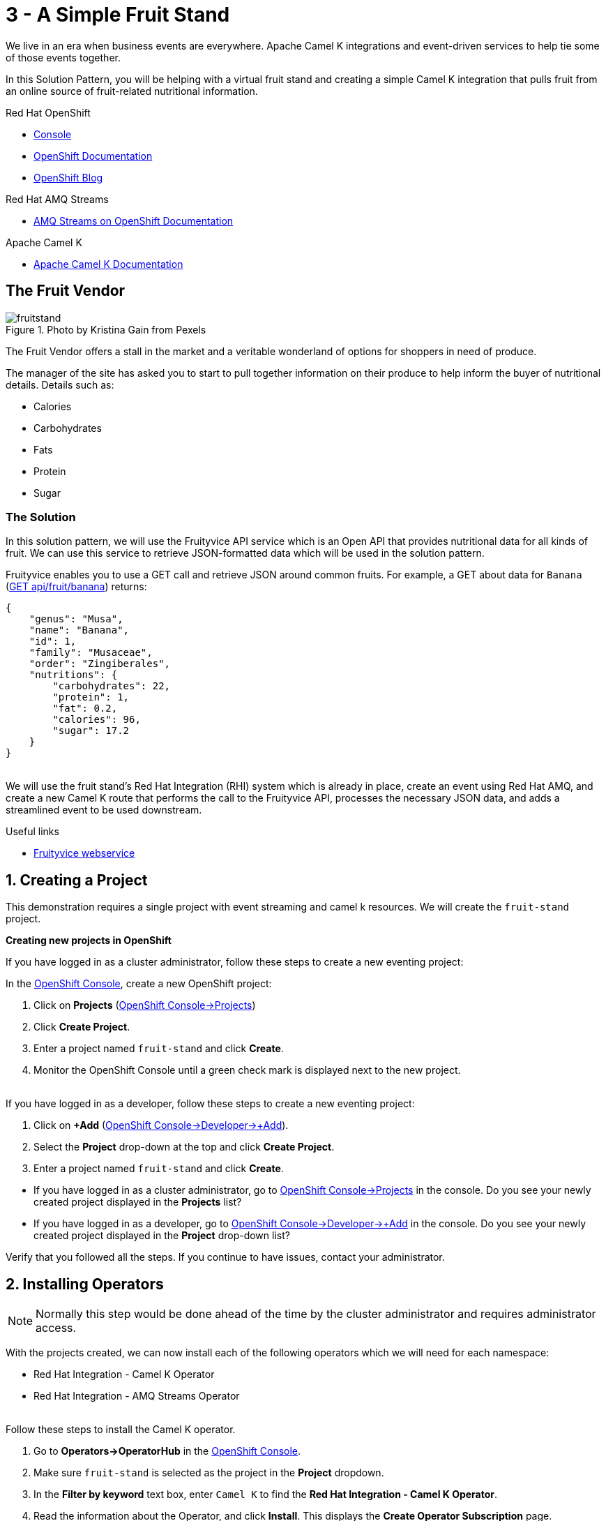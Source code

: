 // URLs
:openshift-console-url: {openshift-host}/dashboards
:openshift-catalog-url: {openshift-host}/catalog
:openshift-topology-url: {openshift-host}/topology
:openshift-projects-url: {openshift-host}/k8s/cluster/projects
:openshift-installed-operators-url: {openshift-host}/k8s/ns/fruit-stand/operators.coreos.com~v1alpha1~ClusterServiceVersion
:openshift-add-url: {openshift-host}/add
:openshift-add-kafka-url : {openshift-host}/catalog?keyword=kafka
:openshift-add-integration-url : {openshift-host}/catalog?keyword=integration
:openshift-search-kafka-topic-url : {openshift-host}/search?kind=kafka.strimzi.io~v1beta1~KafkaTopic
:openshift-search-integration-url : {openshift-host}/search?kind=camel.apache.org~v1~Integration
:fuse-documentation-url: https://access.redhat.com/documentation/en-us/red_hat_fuse/{fuse-version}/
:amq-documentation-url: https://access.redhat.com/documentation/en-us/red_hat_amq/{amq-version}/

//attributes
:title: 3 - A Simple Fruit Stand
:standard-fail-text: Verify that you followed all the steps. If you continue to have issues, contact your administrator.
:bl: pass:[ +]
:imagesdir: images

[id='3-camel-k-kafka-fruit-stand']
= {title}

We live in an era when business events are everywhere. Apache Camel K integrations and event-driven services to help tie some of those events together. 

In this Solution Pattern, you will be helping with a virtual fruit stand and creating a simple Camel K integration that pulls fruit from an online source of fruit-related nutritional information.

// Resources included in the right-side of the Pattern -- format specified by SolX

[type=walkthroughResource,serviceName=openshift]
.Red Hat OpenShift
****
* link:{openshift-console-url}[Console, window="_blank"]
* link:https://docs.openshift.com/dedicated/4/welcome/index.html/[OpenShift Documentation, window="_blank"]
* link:https://blog.openshift.com/[OpenShift Blog, window="_blank"]
****

[type=walkthroughResource]
.Red Hat AMQ Streams
****
* link:https://access.redhat.com/documentation/en-us/red_hat_amq/7.7/html/amq_streams_on_openshift_overview/[AMQ Streams on OpenShift Documentation, window="_blank"]
****

[type=walkthroughResource]
.Apache Camel K
****
* link:https://camel.apache.org/camel-k/latest/index.html[Apache Camel K Documentation, window="_blank"]
****

== The Fruit Vendor

image::images/photo-of-assorted-fruits-selling-on-fruit-stand-4117143.jpg[fruitstand, float="right", title="Photo by Kristina Gain from Pexels"]
// Photo by Kristina Gain from Pexels

The Fruit Vendor offers a stall in the market and a veritable wonderland of options for shoppers in need of produce. 

The manager of the site has asked you to start to pull together information on their produce to help inform the buyer of nutritional details. Details such as:

* Calories
* Carbohydrates
* Fats
* Protein
* Sugar

=== The Solution

In this solution pattern, we will use the Fruityvice API service which is an Open API that provides nutritional data for all kinds of fruit. We can use this service to retrieve JSON-formatted data which will be used in the solution pattern. 

Fruityvice enables you to use a GET call and retrieve JSON around common fruits. For example, a GET about data for `Banana` (link:https://fruityvice.com/api/fruit/banana[GET api/fruit/banana, window="_blank"]) returns:

[source,json]
....
{
    "genus": "Musa",
    "name": "Banana",
    "id": 1,
    "family": "Musaceae",
    "order": "Zingiberales",
    "nutritions": {
        "carbohydrates": 22,
        "protein": 1,
        "fat": 0.2,
        "calories": 96,
        "sugar": 17.2
    }
}
....

{bl}
We will use the fruit stand's Red Hat Integration (RHI) system which is already in place, create an event using Red Hat AMQ, and create a new Camel K route that performs the call to the Fruityvice API, processes the necessary JSON data, and adds a streamlined event to be used downstream. 

[type=taskResource]
.Useful links
****
* link:https://fruityvice.com/[Fruityvice webservice, window="_blank"]
****

:sectnums:

[time=5]
[id='creating-a-project']
== Creating a Project
:task-context: creating-a-project

This demonstration requires a single project with event streaming and camel k resources. We will create the `fruit-stand` project.

****
*Creating new projects in OpenShift*
****

If you have logged in as a cluster administrator, follow these steps to create a new eventing project:

In the link:{openshift-console-url}[OpenShift Console, window="_blank"], create a new OpenShift project:

. Click on *Projects* (link:{openshift-projects-url}[OpenShift Console->Projects, window="_blank"])
. Click *Create Project*.
. Enter a project named `fruit-stand` and click *Create*.
. Monitor the OpenShift Console until a green check mark is displayed next to the new project.

{bl}
If you have logged in as a developer, follow these steps to create a new eventing project:

. Click on *+Add* (link:{openshift-add-url}[OpenShift Console->Developer->+Add, window="_blank"]).
. Select the *Project* drop-down at the top and click *Create Project*.
. Enter a project named `fruit-stand` and click *Create*.

[type=verification]

* If you have logged in as a cluster administrator, go to link:{openshift-projects-url}[OpenShift Console->Projects, window="_blank"] in the console. Do you see your newly created project displayed in the *Projects* list?
* If you have logged in as a developer, go to link:{openshift-add-url}[OpenShift Console->Developer->+Add, window="_blank"] in the console. Do you see your newly created project displayed in the *Project* drop-down list?

[type=verificationFail]
{standard-fail-text}

// end::task-creating-a-project[]

[time=10]
[id='installing-operators']
== Installing Operators
:task-context: installing-operators

NOTE: Normally this step would be done ahead of the time by the cluster administrator and requires administrator access.

With the projects created, we can now install each of the following operators which we will need for each namespace:

* Red Hat Integration - Camel K Operator
* Red Hat Integration - AMQ Streams Operator

// These links should work, but it opens into an error state - do we have a better link to point to for these operators?
//* link:{https://catalog.redhat.com/software/operators/detail/5ef256e84a5747832973cc6b}[Red Hat Integration - Camel K Operator, window="_blank"]
//* link:{https://catalog.redhat.com/software/operators/detail/5ef20efd46bc301a95a1e9a4}[Red Hat Integration - AMQ Streams Operator, window="_blank"]

{bl}
Follow these steps to install the Camel K operator.

. Go to *Operators->OperatorHub* in the link:{openshift-host}/operatorHub[OpenShift Console, window="_blank"].
. Make sure `fruit-stand` is selected as the project in the *Project* dropdown.
. In the *Filter by keyword* text box, enter `Camel K` to find the *Red Hat Integration - Camel K Operator*.
. Read the information about the Operator, and click *Install*. This displays the *Create Operator Subscription* page.
. Select the following subscription setting: *Installation Mode>A specific namespace on the cluster>fruit-stand*
. Click *Subscribe*. This displays the *Operators* > *Installed Operators* page.
. Wait a few moments until the *Status* for the Camel K Operator displays *Succeeded* and the subscription is *Up to Date*. A green check mark will also be displayed next to the new operator.

{bl}
Repeat the process to install the *Red Hat Integration - AMQ Streams Operator* into the `fruit-stand` namespace.

[type=verification]
Go to the link:{openshift-installed-operators-url}[OpenShift Console->Operators->Installed Operators, window="_blank"]. Do you see your newly installed operators displayed in the *Installed Operators* list on the namespaces you selected?

[type=verificationFail]
{standard-fail-text}

// end::task-installing-operators[]

[time=5]
[id='creating-kafka-instance']
== Create a Kafka Instance
:task-context: creating-kafka-instance

With the projects created and operators installed, we can start setting up our event flow. We need to create a Kafka instance to get us started.

****
*Creating a Kafka Instance*
****

Follow these steps to create a new Kafka instance.

. Go to the link:{openshift-add-kafka-url}[OpenShift Console->+Add->From Catalog (Filter by keyword = kafka), window="_blank"].
. Make sure `fruit-stand` is selected as the project in the Project dropdown.
. Locate *Kafka* and click *Create Instance*, or click on the `Kafka` link in the list of Kafka tabs and then click *Create Kafka*.
. Click *Edit Form* to peruse the options, but leave all settings to their defaults.
. Click *Create*.

{bl}
Monitor the link:{openshift-topology-url}[Developer->Topology, window="_blank"] page until the new Kafka cluster appears.

[type=verification]
. Go to the link:{openshift-topology-url}[Developer->Topology, window="_blank"].
. Make sure `fruit-stand` is selected as the project in the Project dropdown.
. Verify that `my-cluster-kafka` and `my-cluster-zookeeper` appear in the `amqstreams` group.

[type=verificationFail]
{standard-fail-text}

// end::task-creating-kafka-instance[]

[time=5]
[id='creating-kafka-topic']
== Create a Kafka Topic
:task-context: creating-kafka-topic

Next we will set up a Kafka topic listening to events (fruits).

****
*Creating a Kafka Topic*
****

Follow these steps to create a new Kafka topic.

. Go to the link:{openshift-add-kafka-url}[OpenShift Console->+Add->From Catalog (Filter by keyword = kafka), window="_blank"].
. Make sure `fruit-stand` is selected as the project in the Project dropdown.
. Locate *Kafka Topic* and click *Create Instance*.
. Click *Edit Form* to peruse the options in a user-friendly format.
. Change the Name from `my-topic` to `fruits`. 
. Click *Create*.

[type=verification]
. Go to the link:{openshift-search-kafka-topic-url}[Developer->More->Search (Resources filter = KafkaTopic), window="_blank"].
. Make sure `fruit-stand` is selected as the project in the Project dropdown.
. Verify that `fruits` appears in the list of Kafka Topics.

[type=verificationFail]
{standard-fail-text}

// end::task-creating-kafka-topic[]

[time=5]
[id='creating-integration1']
== Create the First Integration
:task-context: creating-integration1

****
*Creating the first Camel K Integration*
****

Follow these steps to create a new Camel K integration.

. Go to the link:{openshift-add-integration-url}[OpenShift Console->+Add->From Catalog (Filter by keyword = integration), window="_blank"].
. Make sure `fruit-stand` is selected as the project in the Project dropdown.
. Locate *Integration* and click *Create Instance*.
. Replace the YAML with this text (expand, select, copy and paste):
+
[source,yaml]
----
apiVersion: camel.apache.org/v1
kind: Integration
metadata:
  generation: 1
  name: fruits-producer
  selfLink: /apis/camel.apache.org/v1/namespaces/fruit-stand/integrations/fruits-producer
spec:
  dependencies:
  - camel:http
  sources:
  - content: "import org.apache.camel.BindToRegistry;\nimport javax.net.ssl.HostnameVerifier;\nimport
      javax.net.ssl.SSLSession;\nimport javax.net.ssl.X509TrustManager;\nimport java.security.cert.X509Certificate;\nimport
      java.security.cert.CertificateException;\nimport org.apache.camel.support.jsse.SSLContextParameters;\nimport
      org.apache.camel.support.jsse.TrustManagersParameters;\n\npublic class HTTPSCustomizer
      {\n    @BindToRegistry(\"allowAllHostnameVerifier\")\n    public AllowAllHostnameVerifier
      verifier(){\n        AllowAllHostnameVerifier allowAllHostnameVerifier = new
      AllowAllHostnameVerifier();\n        System.out.println(\"allowAllHostnameVerifier:[\"+allowAllHostnameVerifier+\"]\");\n
      \       return allowAllHostnameVerifier;\n    }\n\n    @BindToRegistry(\"mySSLContextParameters\")\n
      \   public SSLContextParameters sslContext() throws Exception{\n        SSLContextParameters
      sslContextParameters = new SSLContextParameters();\n        TrustManagersParameters
      tmp = new TrustManagersParameters();\n        tmp.setTrustManager(new TrustALLManager());\n
      \       sslContextParameters.setTrustManagers(tmp);\n        System.out.println(\"mySslContext:[\"+sslContextParameters+\"]\");\n\n
      \       return sslContextParameters; \n        \n    }\n\n    class AllowAllHostnameVerifier
      implements HostnameVerifier {\n        @Override\n        public boolean verify(String
      s, SSLSession sslSession) {\n            return true;\n        }\n\n        \n
      \   }\n    // Create a trust manager that does not validate certificate chains\n
      \   class TrustALLManager implements X509TrustManager {\n        @Override\n
      \       public void checkClientTrusted(X509Certificate[] chain, String authType)
      throws CertificateException { }\n        @Override\n        public void checkServerTrusted(X509Certificate[]
      chain, String authType) throws CertificateException { }\n        @Override\n
      \       public X509Certificate[] getAcceptedIssuers() {\n            return
      new X509Certificate[0];\n        }\n    }\n\n}"
    name: HTTPSCustomizer.java
  - content: |
      // camel-k: language=java, dependency=camel-http
      import org.apache.camel.builder.RouteBuilder;

      public class FruitsProducer extends RouteBuilder {
        @Override
        public void configure() throws Exception {

            // Write your routes here, for example:
            from("kafka:producer?brokers=my-cluster-kafka-bootstrap.kafka:9092")
              .setHeader("CamelHttpMethod", constant("GET"))
              .to("http:fruityvice.com/api/fruit/all?bridgeEndpoint=true")
              .split().jsonpath("$.[*]")
              .marshal().json()
              .log("${body}")
              .to("kafka:fruits?brokers=my-cluster-kafka-bootstrap.kafka:9092");
        }
      }
    name: FruitsProducer.java

----

.. Click *Create*.

[type=verification]
. Go to the link:{openshift-topology-url}[Developer->Topology, window="_blank"].
. Make sure `fruit-stand` is selected as the project in the Project dropdown.
. Verify that `fruits-producer` appears in the `red-hat-camel-k-operator` group. It may take a few moments to appear, as the operator is building the integration-kit before it spins up the integration itself.
. Click on *fruits-producer* to view its resource list and select `Resources` in the list of tabs.
. Find the `Pod` associated with this integration. It should be in the format `fruits-producer-<uniqueID>` where `uniqueID` is a combination of characters giving the integration pod a unique name in the system.
. Click `View Logs` and explore the log stream for the running integration.

[type=verificationFail]
{standard-fail-text}

// end::task-creating-integration1[]

[time=5]
[id='creating-integration2']
== Create the Second Integration
:task-context: creating-integration2

****
*Creating the second Camel K Integration*
****

Now that our first integration is out there listening for events, let's give it one!

Follow these steps to create a second Camel K integration.

. Go to the link:{openshift-add-integration-url}[OpenShift Console->+Add->From Catalog (Filter by keyword = integration), window="_blank"].
. Make sure `fruit-stand` is selected as the project in the Project dropdown.
. Locate *Integration* and click *Create Instance*.
. Replace the YAML with this text (expand, select, copy and paste):
+
[source,yaml]
----
apiVersion: camel.apache.org/v1
kind: Integration
metadata:
  generation: 1
  name: put-to-topic
  selfLink: /apis/camel.apache.org/v1/namespaces/fruit-stand/integrations/put-to-topic
spec:
  sources:
  - content: |
      // camel-k: language=java
      import org.apache.camel.builder.RouteBuilder;

      public class PutToTopic extends RouteBuilder {
        @Override
        public void configure() throws Exception {
            from("timer://trigger?repeatCount=1")
              .setBody()
                .simple("Banana")
              .to("kafka:producer?brokers=my-cluster-kafka-bootstrap.kafka:9092");
        }
      }
    name: PutToTopic.java

----

.. Click *Create*.

When it does, go back to the log for the first integration `fruits-producer` and look for a number of json-based items to appear. 

[type=verification]
. Go to the link:{openshift-topology-url}[Developer->Topology, window="_blank"].
. Make sure `fruit-stand` is selected as the project in the Project dropdown.
. Verify that `put-to-topic` appears in the `red-hat-camel-k-operator` group. It may take a few moments to appear, as the operator is building the integration-kit before it spins up the integration itself.
. Click on *put-to-topic* to view its resource list and select `Resources` in the list of tabs.
. Find the `Pod` associated with this integration. It should be in the format `put-to-topic-<uniqueID>` where `uniqueID` is a combination of characters giving the integration pod a unique name in the system.
. Click `View Logs` and explore the log stream for the running integration.
. Click on *fruits-producer* to view its resource list and select `Resources` in the list of tabs.
. Find the `Pod` associated with this integration. It should be in the format `fruits-producer-<uniqueID>` where `uniqueID` is a combination of characters giving the integration pod a unique name in the system.
. Click `View Logs` and explore the log stream for the running integration, looking for the json-based fruit data to appear.

[type=verificationFail]
{standard-fail-text}

// end::task-creating-integration2[]
